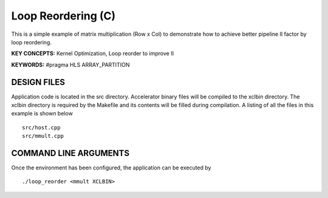 Loop Reordering (C)
===================

This is a simple example of matrix multiplication (Row x Col) to demonstrate how to achieve better pipeline II factor by loop reordering.

**KEY CONCEPTS:** Kernel Optimization, Loop reorder to improve II

**KEYWORDS:** #pragma HLS ARRAY_PARTITION

DESIGN FILES
------------

Application code is located in the src directory. Accelerator binary files will be compiled to the xclbin directory. The xclbin directory is required by the Makefile and its contents will be filled during compilation. A listing of all the files in this example is shown below

::

   src/host.cpp
   src/mmult.cpp
   
COMMAND LINE ARGUMENTS
----------------------

Once the environment has been configured, the application can be executed by

::

   ./loop_reorder <mmult XCLBIN>

